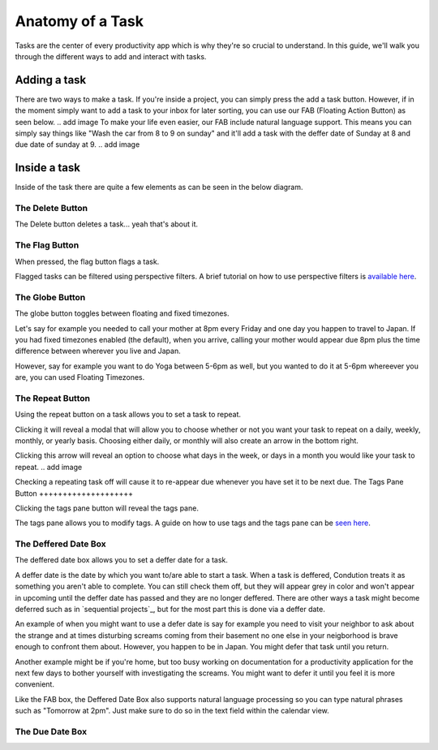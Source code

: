 
*****************
Anatomy of a Task
*****************

.. image:: ./task.png


Tasks are the center of every productivity app which is why they're so crucial to understand. In this guide, we'll walk you through the different ways to add and interact with tasks.

Adding a task
-------------

There are two ways to make a task. If you're inside a project, you can simply press the add a task button. However, if in the moment simply want to add a task to your inbox for later sorting, you can use our FAB (Floating Action Button) as seen below.
.. add image
To make your life even easier, our FAB include natural language support. This means you can simply say things like "Wash the car from 8 to 9 on sunday" and it'll add a task with the deffer date of Sunday at 8 and due date of sunday at 9.
.. add image

Inside a task
-------------

Inside of the task there are quite a few elements as can be seen in the below diagram.

The Delete Button
+++++++++++++++++

The Delete button deletes a task... yeah that's about it.

The Flag Button
+++++++++++++++

When pressed, the flag button flags a task.

Flagged tasks can be filtered using perspective filters. A brief tutorial on how to use perspective filters is `available here`_.

.. _available here: /guides/perspectives.html

The Globe Button
++++++++++++++++

The globe button toggles between floating and fixed timezones.

Let's say for example you needed to call your mother at 8pm every Friday and one day you happen to travel to Japan. If you had fixed timezones enabled (the default), when you arrive, calling your mother would appear due 8pm plus the time difference between wherever you live and Japan.

However, say for example you want to do Yoga between 5-6pm as well, but you wanted to do it at 5-6pm whereever you are, you can used Floating Timezones.

The Repeat Button
+++++++++++++++++

Using the repeat button on a task allows you to set a task to repeat.

Clicking it will reveal a modal that will allow you to choose whether or not you want your task to repeat on a daily, weekly, monthly, or yearly basis. Choosing either daily, or monthly will also create an arrow in the bottom right.

.. add image

Clicking this arrow will reveal an option to choose what days in the week, or days in a month you would like your task to repeat.
.. add image

Checking a repeating task off will cause it to re-appear due whenever you have set it to be next due.
The Tags Pane Button
++++++++++++++++++++

Clicking the tags pane button will reveal the tags pane.

The tags pane allows you to modify tags. A guide on how to use tags and the tags pane can be `seen here`_.

.. _seen here: /guides/tags.html

The Deffered Date Box
+++++++++++++++++++++

The deffered date box allows you to set a deffer date for a task.

A deffer date is the date by which you want to/are able to start a task. When a task is deffered, Condution treats it as something you aren't able to complete. You can still check them off, but they will appear grey in color and won't appear in upcoming until the deffer date has passed and they are no longer deffered. There are other ways a task might become deferred such as in `sequential projects`_, but for the most part this is done via a deffer date.

An example of when you might want to use a defer date is say for example you need to visit your neighbor to ask about the strange and at times disturbing screams coming from their basement no one else in your neigborhood is brave enough to confront them about. However, you happen to be in Japan. You might defer that task until you return.

Another example might be if you're home, but too busy working on documentation for a productivity application for the next few days to bother yourself with investigating the screams. You might want to defer it until you feel it is more convenient.

Like the FAB box, the Deffered Date Box also supports natural language processing so you can type natural phrases such as "Tomorrow at 2pm". Just make sure to do so in the text field within the calendar view.

The Due Date Box
++++++++++++++++


